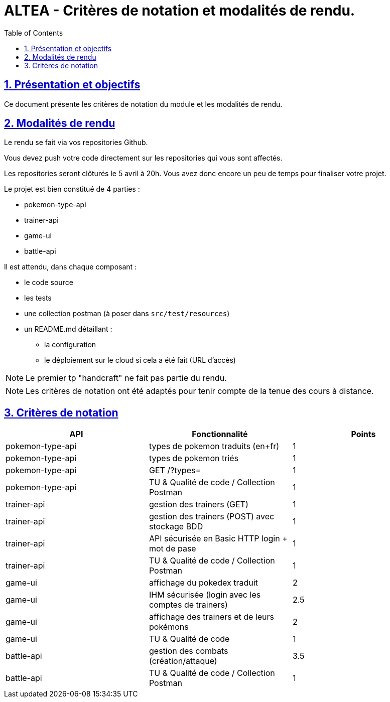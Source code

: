 :source-highlighter: pygments
:prewrap!:

:icons: font

:toc: left
:toclevels: 4

:linkattrs:

:sectlinks:
:sectanchors:
:sectnums:

:experimental:

:stem:

= ALTEA - Critères de notation et modalités de rendu.

== Présentation et objectifs

Ce document présente les critères de notation du module et les modalités de rendu.

== Modalités de rendu

Le rendu se fait via vos repositories Github.

Vous devez push votre code directement sur les repositories qui vous sont affectés.

Les repositories seront clôturés le 5 avril à 20h. Vous avez donc encore un peu de temps pour finaliser votre projet.

Le projet est bien constitué de 4 parties :

* pokemon-type-api
* trainer-api
* game-ui
* battle-api

Il est attendu, dans chaque composant :

* le code source
* les tests
* une collection postman (à poser dans `src/test/resources`)
* un README.md détaillant :
** la configuration
** le déploiement sur le cloud si cela a été fait (URL d'accès)


NOTE: Le premier tp "handcraft" ne fait pas partie du rendu.

NOTE: Les critères de notation ont été adaptés pour tenir compte de la tenue des cours à distance.

== Critères de notation

|===
| API | Fonctionnalité | Points

| pokemon-type-api
| types de pokemon traduits (en+fr)
| 1

| pokemon-type-api
| types de pokemon triés
| 1

| pokemon-type-api
| GET /?types=
| 1

| pokemon-type-api
| TU & Qualité de code / Collection Postman
| 1

| trainer-api
| gestion des trainers (GET)
| 1

| trainer-api
| gestion des trainers (POST) avec stockage BDD
| 1

| trainer-api
| API sécurisée en Basic HTTP login + mot de pase
| 1

| trainer-api
| TU & Qualité de code / Collection Postman
| 1

| game-ui
| affichage du pokedex traduit
| 2

| game-ui
| IHM sécurisée (login avec les comptes de trainers)
| 2.5

| game-ui
| affichage des trainers et de leurs pokémons
| 2

| game-ui
| TU & Qualité de code
| 1

| battle-api
| gestion des combats (création/attaque)
| 3.5

| battle-api
| TU & Qualité de code / Collection Postman
| 1

|===

